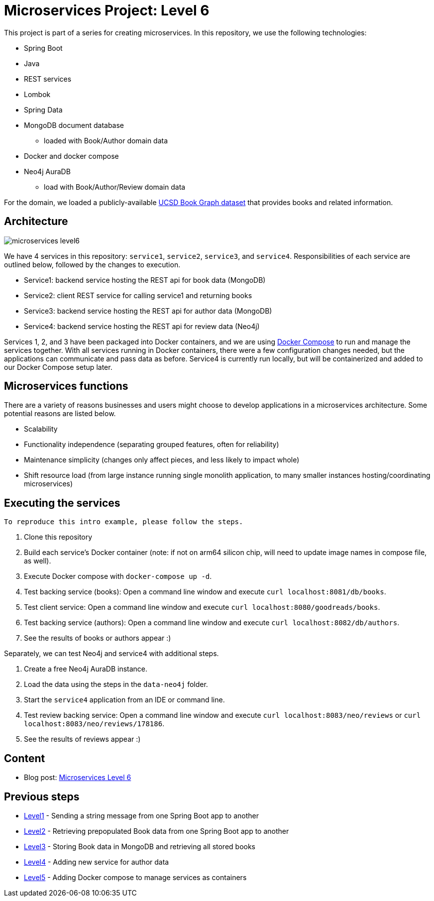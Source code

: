 = Microservices Project: Level 6

This project is part of a series for creating microservices. In this repository, we use the following technologies:

* Spring Boot
* Java
* REST services
* Lombok
* Spring Data
* MongoDB document database
** loaded with Book/Author domain data
* Docker and docker compose
* Neo4j AuraDB
** load with Book/Author/Review domain data

For the domain, we loaded a publicly-available https://sites.google.com/eng.ucsd.edu/ucsdbookgraph/home?authuser=0[UCSD Book Graph dataset^] that provides books and related information.

== Architecture

image::microservices-level6.png[]

We have 4 services in this repository: `service1`, `service2`, `service3`, and `service4`. Responsibilities of each service are outlined below, followed by the changes to execution.

* Service1: backend service hosting the REST api for book data (MongoDB)
* Service2: client REST service for calling service1 and returning books
* Service3: backend service hosting the REST api for author data (MongoDB)
* Service4: backend service hosting the REST api for review data (Neo4j)

Services 1, 2, and 3 have been packaged into Docker containers, and we are using https://docs.docker.com/compose/[Docker Compose^] to run and manage the services together. With all services running in Docker containers, there were a few configuration changes needed, but the applications can communicate and pass data as before. Service4 is currently run locally, but will be containerized and added to our Docker Compose setup later.

== Microservices functions

There are a variety of reasons businesses and users might choose to develop applications in a microservices architecture. Some potential reasons are listed below.

* Scalability
* Functionality independence (separating grouped features, often for reliability)
* Maintenance simplicity (changes only affect pieces, and less likely to impact whole)
* Shift resource load (from large instance running single monolith application, to many smaller instances hosting/coordinating microservices)

== Executing the services

 To reproduce this intro example, please follow the steps.

 1. Clone this repository
 2. Build each service's Docker container (note: if not on arm64 silicon chip, will need to update image names in compose file, as well).
 3. Execute Docker compose with `docker-compose up -d`.
 4. Test backing service (books): Open a command line window and execute `curl localhost:8081/db/books`.
 5. Test client service: Open a command line window and execute `curl localhost:8080/goodreads/books`.
 6. Test backing service (authors): Open a command line window and execute `curl localhost:8082/db/authors`.
 7. See the results of books or authors appear :)

Separately, we can test Neo4j and service4 with additional steps.

8. Create a free Neo4j AuraDB instance.
9. Load the data using the steps in the `data-neo4j` folder.
10. Start the `service4` application from an IDE or command line.
11. Test review backing service: Open a command line window and execute `curl localhost:8083/neo/reviews` or `curl localhost:8083/neo/reviews/178186`.
12. See the results of reviews appear :)

== Content

* Blog post: https://jmhreif.com/blog/microservices-level6/[Microservices Level 6^]

== Previous steps

* https://github.com/JMHReif/microservices-level1[Level1] - Sending a string message from one Spring Boot app to another
* https://github.com/JMHReif/microservices-level2[Level2] - Retrieving prepopulated Book data from one Spring Boot app to another
* https://github.com/JMHReif/microservices-level3[Level3] - Storing Book data in MongoDB and retrieving all stored books
* https://github.com/JMHReif/microservices-level4[Level4] - Adding new service for author data
* https://github.com/JMHReif/microservices-level5[Level5] - Adding Docker compose to manage services as containers
